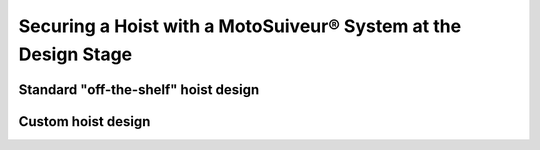 =================================================================
Securing a Hoist with a MotoSuiveur® System at the Design Stage
=================================================================

Standard "off-the-shelf" hoist design
========================================

Custom hoist design
=====================